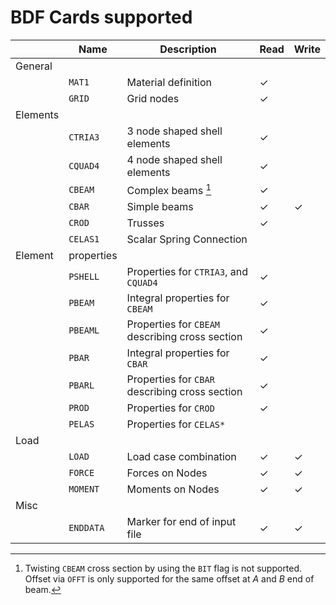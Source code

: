 # -*- mode: org -*-
#+OPTIONS: toc:nil

* BDF Cards supported

  #+ATTR_LATEX: :booktabs :environment tabu :align @{}l@{}p{5em}Xcc@{} :width \textwidth :float nil
  |          | *Name*     | *Description*                                   | *Read* | *Write* |
  |----------+------------+-------------------------------------------------+--------+---------|
  | General  |            |                                                 |        |         |
  |          | =MAT1=     | Material definition                             | \check | \sad    |
  |          | =GRID=     | Grid nodes                                      | \check | \sad    |
  |----------+------------+-------------------------------------------------+--------+---------|
  | Elements |            |                                                 |        |         |
  |          | =CTRIA3=   | 3 node shaped shell elements                    | \check | \sad    |
  |          | =CQUAD4=   | 4 node shaped shell elements                    | \check | \sad    |
  |          | =CBEAM=    | Complex beams [fn:cbeam]                        | \check | \sad    |
  |          | =CBAR=     | Simple beams                                    | \check | \check  |
  |          | =CROD=     | Trusses                                         | \check | \sad    |
  |          | =CELAS1=   | Scalar Spring Connection                        | \sad   | \sad    |
  |----------+------------+-------------------------------------------------+--------+---------|
  | Element  | properties |                                                 |        |         |
  |          | =PSHELL=   | Properties for =CTRIA3=, and =CQUAD4=           | \check | \sad    |
  |          | =PBEAM=    | Integral properties for =CBEAM=                 | \check | \sad    |
  |          | =PBEAML=   | Properties for =CBEAM= describing cross section | \check | \sad    |
  |          | =PBAR=     | Integral properties for =CBAR=                  | \check | \sad    |
  |          | =PBARL=    | Properties for =CBAR= describing cross section  | \check | \sad    |
  |          | =PROD=     | Properties for =CROD=                           | \check | \sad    |
  |          | =PELAS=    | Properties for =CELAS*=                         | \sad   | \sad    |
  |----------+------------+-------------------------------------------------+--------+---------|
  | Load     |            |                                                 |        |         |
  |          | =LOAD=     | Load case combination                           | \check | \check  |
  |          | =FORCE=    | Forces on Nodes                                 | \check | \check  |
  |          | =MOMENT=   | Moments on Nodes                                | \check | \check  |
  |----------+------------+-------------------------------------------------+--------+---------|
  | Misc     |            |                                                 |        |         |
  |          | =ENDDATA=  | Marker for end of input file                    | \check | \check  |


[fn:cbeam] Twisting =CBEAM= cross section by using the =BIT= flag is
not supported. Offset via =OFFT= is only supported for the same offset
at /A/ and /B/ end of beam.
